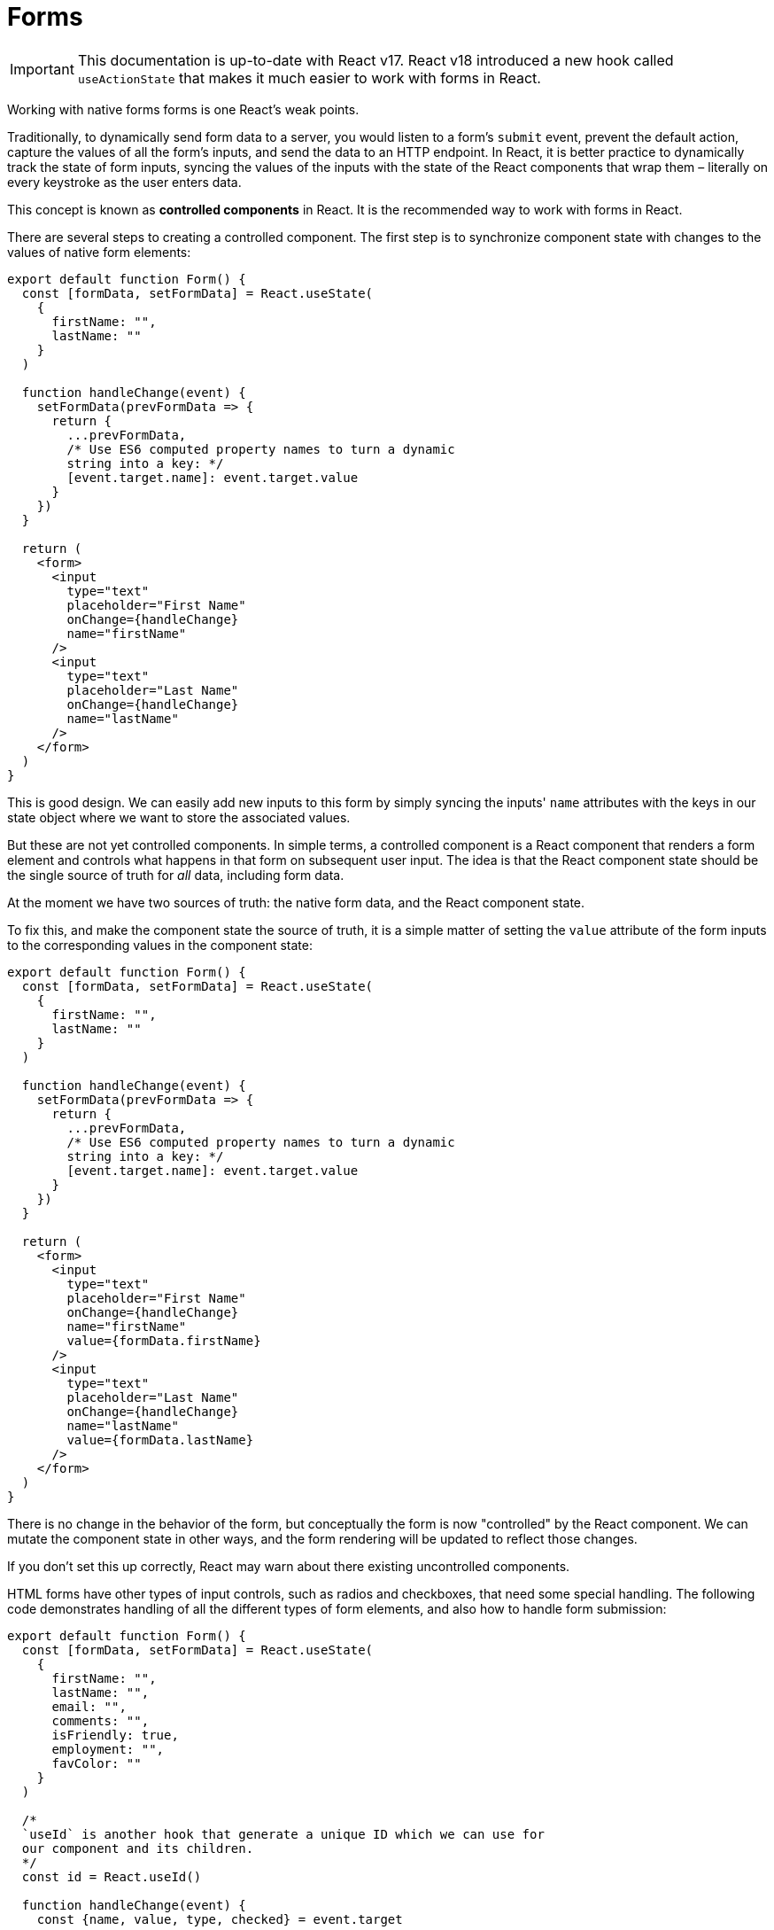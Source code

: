 = Forms

[IMPORTANT]
======
This documentation is up-to-date with React v17. React v18 introduced a new
hook called `useActionState` that makes it much easier to work with forms
in React.
======

Working with native forms forms is one React's weak points.

Traditionally, to dynamically send form data to a server, you would listen to
a form's `submit` event, prevent the default action, capture the values of
all the form's inputs, and send the data to an HTTP endpoint. In React, it
is better practice to dynamically track the state of form inputs, syncing
the values of the inputs with the state of the React components that wrap them
– literally on every keystroke as the user enters data.

This concept is known as *controlled components* in React. It is the
recommended way to work with forms in React.

There are several steps to creating a controlled component. The first step
is to synchronize component state with changes to the values of native form
elements:

[source,jsx]
----
export default function Form() {
  const [formData, setFormData] = React.useState(
    {
      firstName: "",
      lastName: ""
    }
  )

  function handleChange(event) {
    setFormData(prevFormData => {
      return {
        ...prevFormData,
        /* Use ES6 computed property names to turn a dynamic
        string into a key: */
        [event.target.name]: event.target.value
      }
    })
  }

  return (
    <form>
      <input
        type="text"
        placeholder="First Name"
        onChange={handleChange}
        name="firstName"
      />
      <input
        type="text"
        placeholder="Last Name"
        onChange={handleChange}
        name="lastName"
      />
    </form>
  )
}
----

This is good design. We can easily add new inputs to this form by simply syncing
the inputs' `name` attributes with the keys in our state object where we want to
store the associated values.

But these are not yet controlled components. In simple terms, a controlled
component is a React component that renders a form element and controls what
happens in that form on subsequent user input. The idea is that the React
component state should be the single source of truth for _all_ data, including
form data.

At the moment we have two sources of truth: the native form data, and the React
component state.

To fix this, and make the component state the source of truth, it is a simple
matter of setting the `value` attribute of the form inputs to the corresponding
values in the component state:

[source,jsx]
----
export default function Form() {
  const [formData, setFormData] = React.useState(
    {
      firstName: "",
      lastName: ""
    }
  )

  function handleChange(event) {
    setFormData(prevFormData => {
      return {
        ...prevFormData,
        /* Use ES6 computed property names to turn a dynamic
        string into a key: */
        [event.target.name]: event.target.value
      }
    })
  }

  return (
    <form>
      <input
        type="text"
        placeholder="First Name"
        onChange={handleChange}
        name="firstName"
        value={formData.firstName}
      />
      <input
        type="text"
        placeholder="Last Name"
        onChange={handleChange}
        name="lastName"
        value={formData.lastName}
      />
    </form>
  )
}
----

There is no change in the behavior of the form, but conceptually the form is
now "controlled" by the React component. We can mutate the component state
in other ways, and the form rendering will be updated to reflect those changes.

If you don't set this up correctly, React may warn about there existing
uncontrolled components.

HTML forms have other types of input controls, such as radios and checkboxes,
that need some special handling. The following code demonstrates handling of
all the different types of form elements, and also how to handle form
submission:

[source,jsx]
----
export default function Form() {
  const [formData, setFormData] = React.useState(
    {
      firstName: "",
      lastName: "",
      email: "",
      comments: "",
      isFriendly: true,
      employment: "",
      favColor: ""
    }
  )

  /*
  `useId` is another hook that generate a unique ID which we can use for
  our component and its children.
  */
  const id = React.useId()

  function handleChange(event) {
    const {name, value, type, checked} = event.target

    setFormData(prevFormData => {
      return {
        ...prevFormData,
        [name]: type === "checkbox" ? checked : value
      }
    })
  }

  function handleSubmit(event) {
    event.preventDefault()

    // submitToApi(formData)
    console.log(formData)
  }

  return (
    <form onSubmit={handleSubmit}>
      <label htmlFor={id + "-firstName"}>First Name</label>
      <input
        type="text"
        onChange={handleChange}
        name="firstName"
        value={formData.firstName}
        id={id + "-firstName"}
      />
      <label htmlFor={id + "-lastName"}>Last Name</label>
      <input
        type="text"
        onChange={handleChange}
        name="lastName"
        value={formData.lastName}
        id={id + "-lastName"}
      />
      <label htmlFor={id + "-email"}>Email</label>
      <input
        type="email"
        onChange={handleChange}
        name="email"
        value={formData.email}
        id={id + "-email"}
      />
      <label htmlFor={id + "-comments"}>Comments</label>
      <textarea
        value={formData.comments}
        onChange={handleChange}
        name="comments"
        id={id + "-comments"}
      />
      <input
        type="checkbox"
        id={id + "-isFriendly"}
        checked={formData.isFriendly}
        onChange={handleChange}
        name="isFriendly"
      />
      <label htmlFor={id + "-isFriendly"}>Are you friendly?</label>
      <br />
      <br />

      <fieldset>
        <legend>Current employment status</legend>
        <input
          type="radio"
          id={id + "-unemployed"}
          name="employment"
          value="unemployed"
          checked={formData.employment === "unemployed"}
          onChange={handleChange}
        />
        <label htmlFor={id + "-unemployed"}>Unemployed</label>
        <br />

        <input
          type="radio"
          id={id + "-part-time"}
          name="employment"
          value="part-time"
          checked={formData.employment === "part-time"}
          onChange={handleChange}
        />
        <label htmlFor={id + "-part-time"}>Part-time</label>
        <br />

        <input
          type="radio"
          id={id + "-full-time"}
          name="employment"
          value="full-time"
          checked={formData.employment === "full-time"}
          onChange={handleChange}
        />
        <label htmlFor={id + "-full-time"}>Full-time</label>
        <br />
      </fieldset>
      <br />

      <label htmlFor={id + "-favColor"}>What is your favorite color?</label>
      <br />
      <select
        id={id + "-favColor"}
        value={formData.favColor}
        onChange={handleChange}
        name="favColor"
      >
        <option value="red">Red</option>
        <option value="orange">Orange</option>
        <option value="yellow">Yellow</option>
        <option value="green">Green</option>
        <option value="blue">Blue</option>
        <option value="indigo">Indigo</option>
        <option value="violet">Violet</option>
      </select>
      <br />
      <br />

      <!-- When a button is in a form, it's default is `type="submit"`. -->
      <button>Submit</button>
    </form>
  )
}
----
